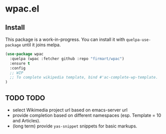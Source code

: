 * wpac.el
  
[[file:img/wpac-vs-wikipedia-template-search.png]]

** Install
   
This package is a work-in-progress. You can install it with ~quelpa-use-package~
until it joins melpa.
   
#+begin_src emacs-lisp :tangle yes
  (use-package wpac
    :quelpa (wpac :fetcher github :repo "firmart/wpac")
    :ensure t
    :config
    ;; WIP
    ;; To complete wikipedia template, bind #'ac-complete-wp-template.
  )
#+end_src
  
** TODO TODO

- select Wikimedia project url based on emacs-server url
- provide completion based on different namespaces (esp. Template = 10 and
  Articles).
- (long term) provide ~yas-snippet~ snippets for basic markups. 
